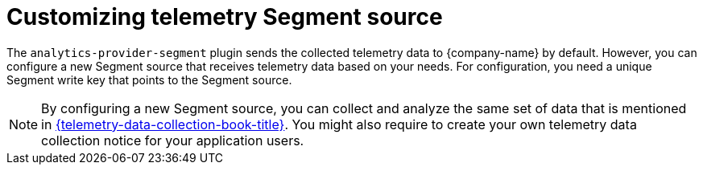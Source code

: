 [id="customizing-telemetry-segment_{context}"]
= Customizing telemetry Segment source


The `analytics-provider-segment` plugin sends the collected telemetry data to {company-name} by default. However, you can configure a new Segment source that receives telemetry data based on your needs. For configuration, you need a unique Segment write key that points to the Segment source.

[NOTE]
====
By configuring a new Segment source, you can collect and analyze the same set of data that is mentioned in link:{telemetry-data-collection-book-url}[{telemetry-data-collection-book-title}]. You might also require to create your own telemetry data collection notice for your application users.
====


